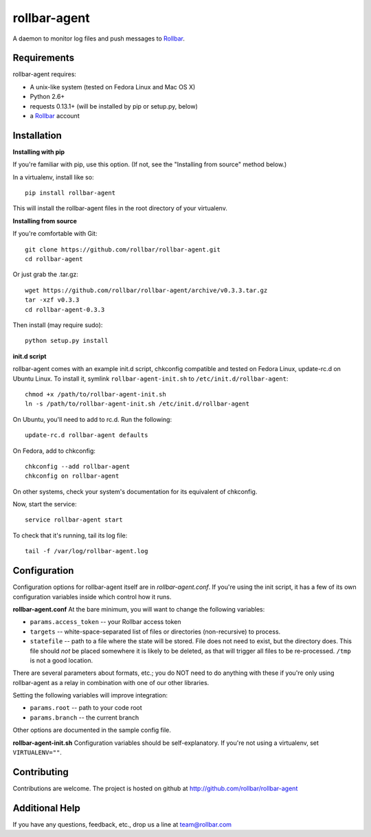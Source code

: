 rollbar-agent
=============
A daemon to monitor log files and push messages to Rollbar_.


Requirements
------------
rollbar-agent requires:

- A unix-like system (tested on Fedora Linux and Mac OS X)
- Python 2.6+
- requests 0.13.1+ (will be installed by pip or setup.py, below)
- a Rollbar_ account


Installation
------------

**Installing with pip**

If you're familiar with pip, use this option. (If not, see the "Installing from source" method below.)

In a virtualenv, install like so::

    pip install rollbar-agent

This will install the rollbar-agent files in the root directory of your virtualenv. 

**Installing from source**

If you're comfortable with Git::

    git clone https://github.com/rollbar/rollbar-agent.git
    cd rollbar-agent

Or just grab the .tar.gz::

    wget https://github.com/rollbar/rollbar-agent/archive/v0.3.3.tar.gz
    tar -xzf v0.3.3
    cd rollbar-agent-0.3.3

Then install (may require sudo)::

    python setup.py install

**init.d script**

rollbar-agent comes with an example init.d script, chkconfig compatible and tested on Fedora Linux, update-rc.d on Ubuntu Linux. To install it, symlink ``rollbar-agent-init.sh`` to ``/etc/init.d/rollbar-agent``::

    chmod +x /path/to/rollbar-agent-init.sh
    ln -s /path/to/rollbar-agent-init.sh /etc/init.d/rollbar-agent

On Ubuntu, you'll need to add to rc.d. Run the following::

    update-rc.d rollbar-agent defaults

On Fedora, add to chkconfig::

    chkconfig --add rollbar-agent
    chkconfig on rollbar-agent
    
On other systems, check your system's documentation for its equivalent of chkconfig.

Now, start the service::

    service rollbar-agent start

To check that it's running, tail its log file::

    tail -f /var/log/rollbar-agent.log

Configuration
-------------
Configuration options for rollbar-agent itself are in `rollbar-agent.conf`. If you're using the init script, it has a few of its own configuration variables inside which control how it runs.

**rollbar-agent.conf**
At the bare minimum, you will want to change the following variables:

- ``params.access_token`` -- your Rollbar access token
- ``targets`` -- white-space-separated list of files or directories (non-recursive) to process.
- ``statefile`` -- path to a file where the state will be stored. File does not need to exist, but the directory does. This file should *not* be placed somewhere it is likely to be deleted, as that will trigger all files to be re-processed. ``/tmp`` is not a good location.

There are several parameters about formats, etc.; you do NOT need to do anything with these if you're only using rollbar-agent as a relay in combination with one of our other libraries.

Setting the following variables will improve integration:

- ``params.root`` -- path to your code root
- ``params.branch`` -- the current branch

Other options are documented in the sample config file.

**rollbar-agent-init.sh**
Configuration variables should be self-explanatory. If you're not using a virtualenv, set ``VIRTUALENV=""``.


Contributing
------------

Contributions are welcome. The project is hosted on github at http://github.com/rollbar/rollbar-agent


Additional Help
---------------
If you have any questions, feedback, etc., drop us a line at team@rollbar.com


.. _Rollbar: http://rollbar.com/
.. _`download the zip`: https://github.com/rollbar/pyrollbar/zipball/master
.. _rollbar-agent: http://github.com/rollbar/rollbar-agent
.. _pip: http://www.pip-installer.org/en/latest/installing.html
